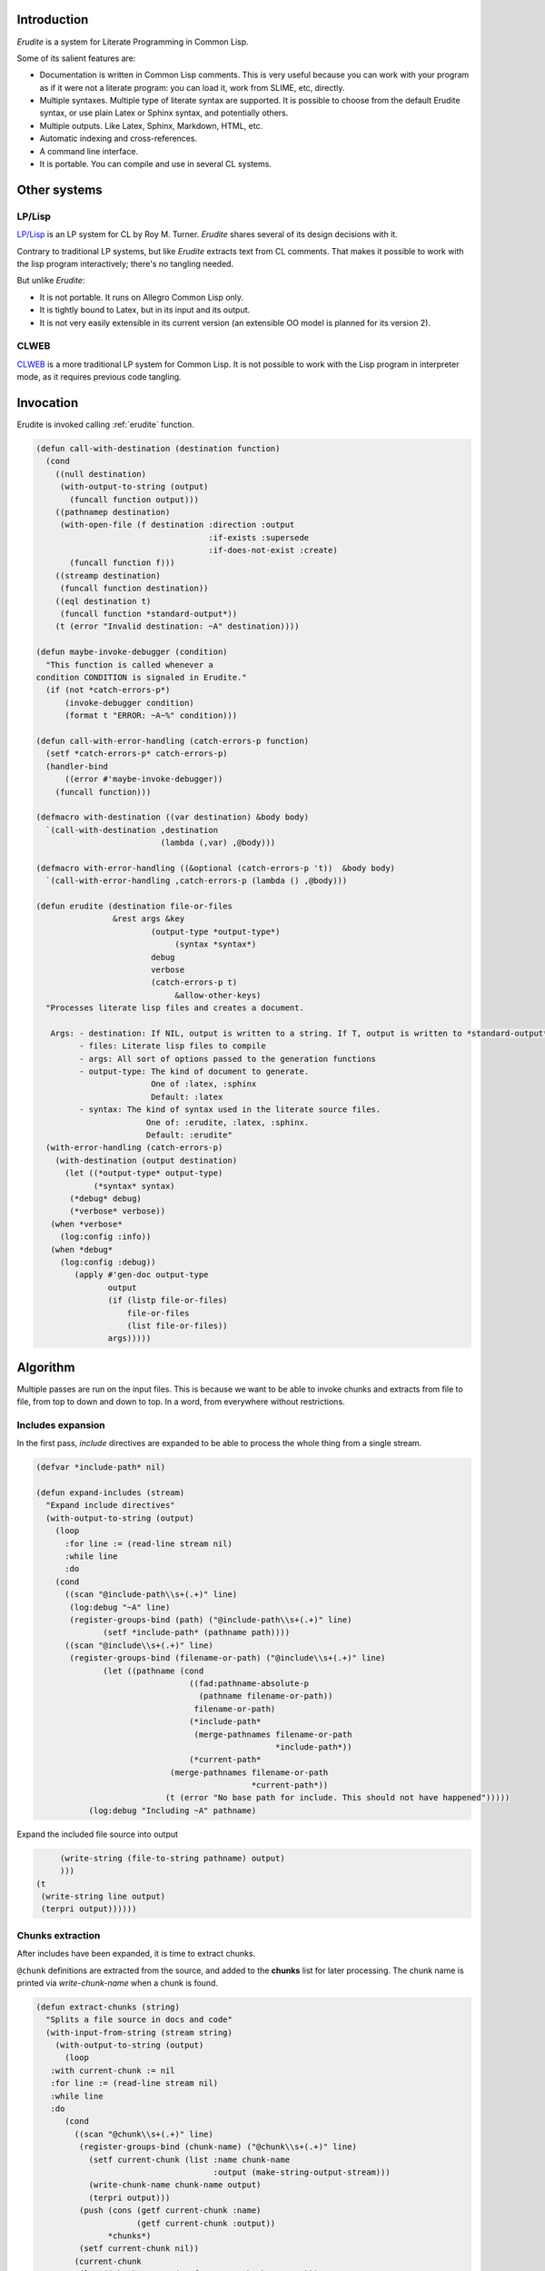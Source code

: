 




Introduction
============


*Erudite* is a system for Literate Programming in Common Lisp.

Some of its salient features are:



*  Documentation is written in Common Lisp comments. This is very useful because you can work with your program as if it were not a literate program: you can load it, work from SLIME, etc, directly.

*  Multiple syntaxes. Multiple type of literate syntax are supported. It is possible to choose from the default Erudite syntax, or use plain Latex or Sphinx syntax, and potentially others.

*  Multiple outputs. Like Latex, Sphinx, Markdown, HTML, etc.

*  Automatic indexing and cross-references.

*  A command line interface.

*  It is portable. You can compile and use in several CL systems.




Other systems
=============



LP/Lisp
-------


`LP/Lisp <http://mainesail.umcs.maine.edu/software/LPLisp>`_ is an LP system for CL by Roy M. Turner. *Erudite* shares several of its design decisions with it.

Contrary to traditional LP systems, but like *Erudite* extracts text from CL comments. That makes it possible to work with the lisp program interactively; there's no tangling needed.

But unlike *Erudite*:

*  It is not portable. It runs on Allegro Common Lisp only.
*  It is tightly bound to Latex, but in its input and its output.
*  It is not very easily extensible in its current version (an extensible OO model is planned for its version 2).



CLWEB
-----


`CLWEB <http://www.cs.brandeis.edu/~plotnick/clweb>`_ is a more traditional LP system for Common Lisp. It is not possible to work with the Lisp program in interpreter mode, as it requires previous code tangling.



Invocation
==========


Erudite is invoked calling :ref:`erudite` function.


.. code-block:: common-lisp

     
     (defun call-with-destination (destination function)
       (cond
         ((null destination)
          (with-output-to-string (output)
            (funcall function output)))
         ((pathnamep destination)
          (with-open-file (f destination :direction :output
                                         :if-exists :supersede
                                         :if-does-not-exist :create)
            (funcall function f)))
         ((streamp destination)
          (funcall function destination))
         ((eql destination t)
          (funcall function *standard-output*))
         (t (error "Invalid destination: ~A" destination))))
     
     (defun maybe-invoke-debugger (condition)
       "This function is called whenever a
     condition CONDITION is signaled in Erudite."
       (if (not *catch-errors-p*)
           (invoke-debugger condition)
           (format t "ERROR: ~A~%" condition)))
     
     (defun call-with-error-handling (catch-errors-p function)
       (setf *catch-errors-p* catch-errors-p)
       (handler-bind
           ((error #'maybe-invoke-debugger))
         (funcall function)))
     
     (defmacro with-destination ((var destination) &body body)
       `(call-with-destination ,destination
                               (lambda (,var) ,@body)))
     
     (defmacro with-error-handling ((&optional (catch-errors-p 't))  &body body)
       `(call-with-error-handling ,catch-errors-p (lambda () ,@body)))
     
     (defun erudite (destination file-or-files
                     &rest args &key 
     			     (output-type *output-type*)
                                  (syntax *syntax*)
     			     debug
     			     verbose
     			     (catch-errors-p t)
                                  &allow-other-keys)
       "Processes literate lisp files and creates a document.
     
        Args: - destination: If NIL, output is written to a string. If T, output is written to *standard-output*. If a pathname, then a file is created. Otherwise, a stream is expected.
              - files: Literate lisp files to compile
              - args: All sort of options passed to the generation functions
              - output-type: The kind of document to generate.
                             One of :latex, :sphinx
                             Default: :latex
              - syntax: The kind of syntax used in the literate source files.
                            One of: :erudite, :latex, :sphinx.
                            Default: :erudite"
       (with-error-handling (catch-errors-p)
         (with-destination (output destination)
           (let ((*output-type* output-type)
                 (*syntax* syntax)
     	    (*debug* debug)
     	    (*verbose* verbose))
     	(when *verbose*
     	  (log:config :info))
     	(when *debug*
     	  (log:config :debug))  
             (apply #'gen-doc output-type
                    output
                    (if (listp file-or-files)
                        file-or-files
                        (list file-or-files))
                    args)))))
     




Algorithm
=========


Multiple passes are run on the input files. This is because we want to be able to invoke chunks and extracts from file to file, from top to down and down to top. In a word, from everywhere without restrictions. 


Includes expansion
------------------


In the first pass, *include* directives are expanded to be able to process the whole thing from a single stream.

.. code-block:: common-lisp

     
     (defvar *include-path* nil)
     
     (defun expand-includes (stream)
       "Expand include directives"
       (with-output-to-string (output)
         (loop 
           :for line := (read-line stream nil)
           :while line
           :do
     	 (cond 
     	   ((scan "@include-path\\s+(.+)" line)
     	    (log:debug "~A" line)
     	    (register-groups-bind (path) ("@include-path\\s+(.+)" line)
                   (setf *include-path* (pathname path))))
     	   ((scan "@include\\s+(.+)" line)
     	    (register-groups-bind (filename-or-path) ("@include\\s+(.+)" line)
                   (let ((pathname (cond
                                     ((fad:pathname-absolute-p
                                       (pathname filename-or-path))
                                      filename-or-path)
                                     (*include-path*
                                      (merge-pathnames filename-or-path
                                                       *include-path*))
                                     (*current-path* 
     				 (merge-pathnames filename-or-path
     						  *current-path*))
     				(t (error "No base path for include. This should not have happened")))))
     		(log:debug "Including ~A" pathname)


Expand the included file source into output

.. code-block:: common-lisp

     		(write-string (file-to-string pathname) output)
     		)))
     	   (t
     	    (write-string line output)
     	    (terpri output))))))
     


 

Chunks extraction
-----------------


After includes have been expanded, it is time to extract chunks.

``@chunk`` definitions are extracted from the source, and added to the **chunks** list for later processing. The chunk name is printed via *write-chunk-name* when a chunk is found.

.. code-block:: common-lisp

     
     (defun extract-chunks (string)
       "Splits a file source in docs and code"
       (with-input-from-string (stream string)
         (with-output-to-string (output)
           (loop
     	:with current-chunk := nil
     	:for line := (read-line stream nil)
     	:while line
     	:do
     	   (cond
     	     ((scan "@chunk\\s+(.+)" line)
     	      (register-groups-bind (chunk-name) ("@chunk\\s+(.+)" line)
     		(setf current-chunk (list :name chunk-name
     					  :output (make-string-output-stream)))
     		(write-chunk-name chunk-name output)
     		(terpri output)))
     	      (push (cons (getf current-chunk :name)
     			  (getf current-chunk :output))
     		    *chunks*)
     	      (setf current-chunk nil))
     	     (current-chunk
     	      (let ((chunk-output (getf current-chunk :output)))
     		(write-string line chunk-output)
     		(terpri chunk-output)))
     	     (t
     	      (write-string line output)
     	      (terpri output)))))))
     



Once both includes have been expanded, and chunks have been pre proccessed, the resulting output with literate code is parsed into *fragments*. Fragments can be of type *documentation* or type *code*. *documentation* is the text that appears in Common Lisp comments. *code* fragments are the rest. This is done via the :ref:`split-file-source` function.

.. code-block:: common-lisp

     
     (defun split-file-source (str)
       "Splits a file source in docs and code"
       (with-input-from-string (stream str)
         (append-source-fragments
          (loop
            :for line := (read-line stream nil)
            :while line
            :collect
            (parse-line line stream)))))
     
     (defun parse-line (line stream)
       (or
        (parse-long-comment line stream)
        (parse-short-comment line stream)
        (parse-code line stream)))
     
     (defun parse-long-comment (line stream)
       "Parse a comment between #| and |#"
     


TODO: this does not work for long comments in one line

.. code-block:: common-lisp

       (when (equalp (search "#|" (string-left-trim (list #\  #\tab) line))
                     0)


We've found a long comment
Extract the comment source

.. code-block:: common-lisp

         (let ((comment
                 (with-output-to-string (s)


First, add the first comment line

.. code-block:: common-lisp

                   (register-groups-bind (comment-line) ("\\#\\|\\s*(.+)" line)
                     (write-string comment-line s))


While there are lines without \verb'|#', add them to the comment source

.. code-block:: common-lisp

                   (loop
                     :for line := (read-line stream nil)
                     :while (and line (not (search "|#" line)))
                     :do
                        (terpri s)
                        (write-string line s)
                     :finally


Finally, extract the last comment line

.. code-block:: common-lisp

                        (if line
                            (register-groups-bind (comment-line) ("\\s*(.+)\\|\\#" line)
                              (when comment-line
                                (write-string comment-line s)))
                            (error "EOF: Could not complete comment parsing"))))))
           (list :doc comment))))
     
     (defun parse-short-comment (line stream)
       (when (equalp
              (search *short-comments-prefix*
                      (string-left-trim (list #\  #\tab)
                                        line))
              0)


A short comment was found

.. code-block:: common-lisp

         (let* ((comment-regex (format nil "~A\\s*(.+)" *short-comments-prefix*))
                (comment
                  (with-output-to-string (s)
                    (register-groups-bind (comment-line) (comment-regex line)
                      (write-string
                       (string-left-trim (list #\; #\ )
                                         comment-line)
                       s)))))
           (list :doc comment))))
     
     (defun parse-code (line stream)
       (list :code line))
     
     (defun append-source-fragments (fragments)
       "Append docs and code fragments"
       (let ((appended-fragments nil)
             (current-fragment (first fragments)))
         (loop
           :for fragment :in (cdr fragments)
           :do
              (if (equalp (first fragment) (first current-fragment))


The fragments are of the same type. Append them

.. code-block:: common-lisp

                  (setf (second current-fragment)
                        (with-output-to-string (s)
                          (write-string (second current-fragment) s)
                          (terpri s)
                          (write-string (second fragment) s)))


else, there's a new kind of fragment

.. code-block:: common-lisp

                  (progn
                    (setf appended-fragments (append-to-end current-fragment appended-fragments))
                    (setf current-fragment fragment))))
         (setf appended-fragments (append-to-end current-fragment appended-fragments))
         appended-fragments))
     
     (defun process-fragments (fragments output)
       (when fragments
         (let ((first-fragment (first fragments)))
           (process-fragment (first first-fragment) first-fragment
                             output
                             (lambda (&key (output output))
                               (process-fragments (rest fragments) output))))))
     
     (defgeneric process-fragment (fragment-type fragment output cont))
     
     (defmethod process-fragment ((type (eql :code)) fragment output cont)
       (when (not 
     	 (zerop (length
     		 (remove #\  (remove #\newline (second fragment))))))


Extract and output indexes first

.. code-block:: common-lisp

         (let ((indexes (extract-indexes (second fragment))))
           (write-indexes indexes output *output-type*))
         (write-code (second fragment) output *output-type*))
       (funcall cont))
     
     (defmethod process-fragment ((type (eql :doc)) fragment output cont)
       (with-input-from-string (input (second fragment))
         (labels ((%process-fragment (&key (input input) (output output))
                    (flet ((process-cont (&key (input input) (output output))
                             (%process-fragment :input input :output output)))
                      (let ((line (read-line input nil)))
                        (if line
                            (maybe-process-command line input output #'process-cont)
                            (funcall cont :output output))))))
           (%process-fragment))))
     
     (defmethod maybe-process-command (line input output cont)
       "Process a top-level command"
       (let ((command (find-matching-command line)))
         (if command
             (process-command command line input output cont)
             (process-doc *syntax* *output-type* line output cont))))
     
     (defmethod process-doc ((syntax (eql :latex)) output-type line stream cont)
       (write-string line stream)
       (terpri stream)
       (funcall cont))
     
     (defmethod process-doc ((syntax (eql :sphinx)) output-type line stream cont)
       (write-string line stream)
       (terpri stream)
       (funcall cont))
     
     (defmethod process-doc ((syntax (eql :erudite)) output-type line stream cont)
       (let ((formatted-line line))
         (loop
           :for syntax :in *erudite-syntax*
           :while formatted-line
           :when (match-syntax syntax formatted-line)
             :do
                (setf formatted-line (process-syntax syntax formatted-line stream output-type))
           :finally (when formatted-line
                      (write-doc-line formatted-line stream output-type)))
         (terpri stream)
         (funcall cont)))
     
     (defmethod write-doc-line (line stream output-type)
       (write-string line stream))
     
     (defmethod write-code (code stream (output-type (eql :latex)))
       (write-string "\\begin{code}" stream)
       (terpri stream)
       (write-string code stream)
       (terpri stream)
       (write-string "\\end{code}" stream)
       (terpri stream))
     
     (defmethod write-code (code stream (output-type (eql :sphinx)))
       (terpri stream)
       (write-string ".. code-block:: common-lisp" stream)
       (terpri stream)
       (terpri stream)
       (write-string (indent-code code) stream)
       (terpri stream)
       (terpri stream))
     
     (defmethod write-code (code stream (output-type (eql :markdown)))
       (terpri stream)
       (write-string "```lisp" stream)
       (terpri stream)
       (write-string code stream)
       (terpri stream)
       (write-string "```" stream)
       (terpri stream))
     
     (defmethod write-chunk-name (chunk-name stream)
       (write-string "<<<" stream)
       (write-string chunk-name stream)
       (write-string ">>>" stream))
     
     (defmethod write-chunk (chunk-name chunk stream)
       (write-code (format nil "<<~A>>=~%~A" chunk-name chunk)
                   stream *output-type*))
     




Chunks and extracts post processing
-----------------------------------


Once the literate code has been parsed and processed, it is time to resolve the pending chunks and extracts. This is done in *post-process-output* function.

``INSERT_CHUNK`` and ``INSERT_EXTRACT`` are looked for and replaced by entries in :ref:`*chunks*` and :ref:`*extracts*`, respectively.

.. code-block:: common-lisp

     
     (defun post-process-output (str)
       "Resolve chunk inserts and extract inserts after processing"
     
       (with-output-to-string (output)
         (with-input-from-string (s str)
           (loop
             :for line := (read-line s nil)
             :while line
             :do
                (cond
                  ((scan "^__INSERT_CHUNK__(.*)$" line)
                   (register-groups-bind (chunk-name)
                       ("^__INSERT_CHUNK__(.*)$" line)


Insert the chunk

.. code-block:: common-lisp

                     (let ((chunk (find-chunk chunk-name)))
                       (write-chunk chunk-name
                                    (get-output-stream-string (cdr chunk))
                                    output))))
                  ((scan "^__INSERT_EXTRACT__(.*)$" line)
                   (register-groups-bind (extract-name)
                       ("^__INSERT_EXTRACT__(.*)$" line)


Insert the extract

.. code-block:: common-lisp

                     (let ((extract (find-extract extract-name)))
                       (write-string (get-output-stream-string (cdr extract))
                                     output))))
                  (t
                   (write-string line output)
                   (terpri output)))))))
     




Conclusion
----------


The whole process is invoked from :ref:`process-file-to-string` function.

.. code-block:: common-lisp

     
     (defmethod process-file-to-string ((pathname pathname))
       (let ((*current-path* (fad:pathname-directory-pathname pathname)))
         (with-open-file (f pathname)
           (post-process-output
            (with-output-to-string (s)
              (process-fragments
               (split-file-source
                (extract-chunks 
     	    (expand-includes f)))
               s))))))
     
     (defmethod process-file-to-string ((files cons))
       (post-process-output
        (with-output-to-string (s)
          (let ((*current-path* 
     	     (fad:pathname-directory-pathname (first files))))
            (process-fragments
             (loop
               :for file :in files
               :appending
               (with-open-file (f file)
                 (split-file-source
                  (extract-chunks 
     	      (expand-includes f)))))
             s)))))
     
     (defmethod process-file-to-string :before (pathname)
       (setf *chunks* nil
             *extracts* nil))
     
     (defmethod process-file-to-string :after (pathname)
       (setf *chunks* nil
             *extracts* nil))
     
     (defun process-string (string)
       (let ((*chunks* nil)
             (*extracts* nil))
         (post-process-output
          (with-input-from-string (f string)
            (with-output-to-string (s)
              (process-fragments
               (split-file-source
                (extract-chunks 
     	    (expand-includes f)))
               s))))))
     





Source code indexing
====================


.. code-block:: common-lisp

     
     (defun parse-definition-type (str)
       (case (intern (string-upcase str))
         (defun :function)
         (defmacro :macro)
         (defclass :class)
         (defvar :variable)
         (defparameter :variable)
         (defmethod :method)
         (defgeneric :generic)
         (otherwise (intern (string-upcase str) :keyword))))
     
     (defun extract-indexes (code)
       (let ((indexes))
         (loop
           :for line :in (split-sequence:split-sequence #\newline code)
           :do
              (do-register-groups (definition-type name)
                  ("^\\((def\\S*)\\s+([^\\s(]*)" line)
                (push (list (parse-definition-type definition-type)
                            name)
                      indexes)))
         indexes))
     
     (defgeneric write-indexes (indexes output output-type))
     
     (defmethod write-indexes (indexes output (output-type (eql :latex)))
       (when indexes
                                             ; (format output "\\lstset{~{index={~A}~^,~}}"
                                             ;           (mapcar (alexandria:compose #'escape-latex #'second)
                                             ;                   indexes))
         (loop for index in (remove-duplicates indexes :key #'second :test #'equalp)
               do
                  (format output "\\index{~A}~%" (escape-latex (second index)))
                  (format output "\\label{~A}~%" (latex-label (second index))))
         (terpri output)))
     
     (defmethod write-indexes (indexes output (output-type (eql :sphinx)))


TODO: implement

.. code-block:: common-lisp

       )
     
     (defmethod write-indexes (indexes output (output-type (eql :markdown)))


TODO: implement

.. code-block:: common-lisp

       )
     
     (defun escape-latex (str)
       (let ((escaped str))
         (flet ((%replace (thing replacement)
                  (setf escaped (regex-replace-all thing escaped replacement))))
           (%replace "\\\\" "\\textbackslash")
           (%replace "\\&" "\\&")
           (%replace "\\%" "\\%")
           (%replace "\\$" "\\$")
           (%replace "\\#" "\\#")
           (%replace "\\_" "\\_")
           (%replace "\\{" "\\{")
           (%replace "\\}" "\\}")
           (%replace "\\~" "\\textasciitilde")
           (%replace "\\^" "\\textasciicircum")
           escaped)))
     
     (defun latex-label (str)
       (let ((escaped str))
         (flet ((%replace (thing replacement)
                  (setf escaped (regex-replace-all thing escaped replacement))))
           (%replace "\\\\" "=")
           (%replace "\\&" "=")
           (%replace "\\%" "=")
           (%replace "\\$" "=")
           (%replace "\\#" "=")
           (%replace "\\_" "=")
           (%replace "\\{" "=")
           (%replace "\\}" "=")
           (%replace "\\~" "=")
           (%replace "\\^" "=")
           escaped)))




Code blocks in Sphinx are indented. The indent-code function takes care of that:

.. code-block:: common-lisp

     
     (defun indent-code (code)
       "Code in sphinx has to be indented"
       (let ((lines (split-sequence:split-sequence #\newline
                                                   code)))
         (apply #'concatenate 'string
                (mapcar (lambda (line)
                          (format nil "     ~A~%" line))
                        lines))))
     





Outputs
=======


*Erudite* supports LaTeX, Markdown and Sphinx generation at the moment.


LaTeX
-----


.. code-block:: common-lisp

     
     (defgeneric gen-doc (output-type output files &rest args))
     
     (defmethod gen-doc ((output-type (eql :latex)) output files
                         &key
                           (title *title*)
                           (subtitle *subtitle*)
                           (author *author*)
                           template-pathname
                           (syntax *syntax*)
                           (document-class *latex-document-class*)
                           &allow-other-keys)
       "Generates a LaTeX document.
     
        Args: - output: The output stream.
              - files: The list of .lisp files to compile
              - title: Document title.
              - subtitle: Document subtitle.
              - author: Author of the document
              - template-pathname: A custom LaTeX template file. If none is specified, a default template is used."
       (let ((*latex-document-class* document-class))
         (let ((template (cl-template:compile-template
                          (file-to-string (or template-pathname
                                              (asdf:system-relative-pathname
                                               :erudite
                                               "latex/template.tex")))))
               (body (process-file-to-string files)))
           (write-string
            (funcall template (list :title (or title
                                               *title*
                                               (error "No document title specified"))
                                    :subtitle (or subtitle
                                                  *subtitle*)
                                    :author (or author
                                                *author*
                                                (error "No document author specified"))
                                    :body body))
            output))
         t))





Sphinx
------


Sphinx is the other kind of output apart from LaTeX.

.. code-block:: common-lisp

     
     (defmethod gen-doc ((output-type (eql :sphinx)) output files &key prelude postlude syntax &allow-other-keys)
       "Generates Sphinx document.
     
        Args: - output: The output stream.
              - files: .lisp files to compile.
              - prelude: String (or pathname) to append before the Sphinx document.
              - postlude: String (or pathname) to append after the Sphinx document."
       (when prelude
         (write-string
          (if (pathnamep prelude)
              (file-to-string prelude)
              prelude)
          output))
       (write-string (process-file-to-string files) output)
       (when postlude
         (write-string (if (pathnamep postlude)
                           (file-to-string postlude)
                           postlude)
                       output)))
     





Markdown
--------


Markdown is another output type.

.. code-block:: common-lisp

     
     (defmethod gen-doc ((output-type (eql :markdown)) output files &key prelude postlude syntax &allow-other-keys)
       "Generates Markdown document.
     
        Args: - output: The output stream.
              - files: .lisp files to compile.
              - prelude: String (or pathname) to append before the document.
              - postlude: String (or pathname) to append after the document."
       (when prelude
         (write-string
          (if (pathnamep prelude)
              (file-to-string prelude)
              prelude)
          output))
       (write-string (process-file-to-string files) output)
       (when postlude
         (write-string (if (pathnamep postlude)
                           (file-to-string postlude)
                           postlude)
                       output)))
     



Command line interface
======================


It is possible to invoke *Erudite* from the command line
 
Run ``make`` to build ``erudite`` executable.

This is the command line syntax:

::

    Usage: erudite [-hvd] [+vd] [OPTIONS] FILES...
    
    Erudite is a Literate Programming System for Common Lisp
      -h, --help                  Print this help and exit.
      --version                   Print Erudite version
      -(+)v, --verbose[=yes/no]   Run in verbose mode
                                  Fallback: yes
                                  Environment: VERBOSE
      -(+)d, --debug[=on/off]     Turn debugging on or off.
                                  Fallback: on
                                  Environment: DEBUG
      -o, --output=OUTPUT         The output file. If none is used, result is 
                                  printed to stdout
      --output-type=OUTPUT-TYPE   The output type. One of 'latex', 'sphinx'
                                  Default: latex
      --syntax=SYNTAX             The syntax used in source files. One of 'latex', 
                                  'sphinx', 'erudite'
                                  Default: erudite
      --author=AUTHOR             The author to appear in the document
      --title=TITLE               The document title


Then run ``sudo make install`` to install globally in your system

Here is an example usage:
::

    erudite -o erudite.tex erudite.lisp



Implementation
--------------


The command line is implemented via the *com.dvl.clon* library.

.. code-block:: common-lisp

     
     (ql:quickload :com.dvlsoft.clon)
     (ql:quickload :erudite)
     
     (defpackage erudite.cli
       (:use :cl :erudite))
     
     (eval-when (:execute :load-toplevel :compile-toplevel)
       (com.dvlsoft.clon:nickname-package))
     
     (clon:defsynopsis (:postfix "FILES...")
       (text :contents (format nil "Erudite is a Literate Programming System for Common Lisp"))
       (flag :short-name "h" :long-name "help"
             :description "Print this help and exit.")
       (flag :long-name "version"
             :description "Print Erudite version")
       (switch :short-name "v" :long-name "verbose"
               :description "Run in verbose mode"
               :env-var "VERBOSE")
       (switch :short-name "d" :long-name "debug"
               :description "Turn debugging on or off."
               :argument-style :on/off
               :env-var "DEBUG")
       (path :long-name "output"
             :short-name "o"
     	:argument-name "OUTPUT"
     	:type :file
     	:description "The output file. If none is used, result is printed to stdout")
       (enum :long-name "output-type"
     	:argument-name "OUTPUT-TYPE"
     	:enum (list :latex :sphinx)
     	:default-value :latex
     	:description "The output type. One of 'latex', 'sphinx'")
       (enum :long-name "syntax"
     	:argument-name "SYNTAX"
     	:enum (list :erudite :latex :sphinx)
     	:default-value :erudite
     	:description "The syntax used in source files. One of 'latex', 'sphinx', 'erudite'")
       (stropt :long-name "author"
               :argument-name "AUTHOR"
     	  :description "The author to appear in the document")
       (stropt :long-name "title"
               :argument-name "TITLE"
     	  :description "The document title"))
     
     (defun stringp* (str)
       (and (stringp str)
            (not (equalp str ""))
            str))
     
     (defun main ()
       (clon:make-context)
       (cond 
         ((or (clon:getopt :short-name "h")
     	 (not (clon:cmdline-p)))
          (clon:help))
         ((clon:getopt :long-name "version")
          (print "Erudite Literate Programming System for Common Lisp version 0.0.1"))
         (t
          (let ((title (stringp* (clon:getopt :long-name "title")))
     	   (author (stringp* (clon:getopt :long-name "author")))
     	   (output-type (clon:getopt :long-name "output-type"))
     	   (syntax (clon:getopt :long-name "syntax"))
     	   (output (or (clon:getopt :long-name "output")
     		       t))
     	   (files (mapcar #'pathname (clon:remainder))))
            (erudite:erudite output files 
     			:title title
     			:author author
     			:output-type output-type
     			:syntax syntax)))))
     
     (clon:dump "erudite" main)



Commands
========

Commands are held in :ref:`*commands*` list

.. code-block:: common-lisp

     (defvar *commands* nil)
     
     (defun find-command (name &optional (error-p t))
       (let ((command (gethash name *commands*)))
         (when (and error-p (not command))
           (error "Invalid command: ~A" command))
         command))
     
     (defun find-matching-command (line)
       (loop
          :for command :in *commands*
          :when (match-command command line)
          :return command))
     



Commands definition
-------------------


.. code-block:: common-lisp

     
     (defmacro define-command (name &body body)
       (let ((match-function-def (or (find :match body :key #'car)
                                     (error "Specify a match function")))
             (process-function-def (or (find :process body :key #'car)
                                       (error "Specify a process function"))))
         `(progn
            ,(destructuring-bind (_ match-args &body match-body) match-function-def
                                 `(defmethod match-command ((command (eql ',name))
                                                            ,@match-args)
                                    ,@match-body))
            ,(destructuring-bind (_ process-args &body process-body)
                                 process-function-def
                                 `(defmethod process-command ((command (eql ',name))
                                                              ,@process-args)
                                    ,@process-body))
            (pushnew ',name *commands*))))
     
     (defgeneric match-command (command line))
     
     (defgeneric process-command (command line input output cont))
     
     (defmethod process-command :before (command line input output cont)
       (log:debug "Processing `~A`" line))  
     



Commands list
-------------


Input type
^^^^^^^^^^


.. code-block:: common-lisp

     
     (define-command syntax
       (:match (line)
         (scan "@syntax\\s+(.+)" line))
       (:process (line input output cont)
                 (register-groups-bind (syntax) ("@syntax\\s+(.+)" line)
                   (setf *syntax* (intern (string-upcase syntax) :keyword)))
                 (funcall cont)))
     



Output type
^^^^^^^^^^^


.. code-block:: common-lisp

     (define-command output-type
       (:match (line)
         (scan "@output-type\\s+(.+)" line))
       (:process (line input output cont)
                 (register-groups-bind (output-type) ("@output-type\\s+(.+)" line)
                   (setf *output-type* (intern (string-upcase output-type) :keyword)))
                 (funcall cont)))
     



Title
^^^^^


.. code-block:: common-lisp

     
     (define-command title
       (:match (line)
         (scan "@title\\s+(.+)" line))
       (:process (line input output cont)
                 (register-groups-bind (title) ("@title\\s+(.+)" line)
                   (setf *title* title))
                 (funcall cont)))
     



Subtitle
^^^^^^^^


.. code-block:: common-lisp

     
     (define-command subtitle
       (:match (line)
         (scan "@subtitle\\s+(.+)" line))
       (:process (line input output cont)
                 (register-groups-bind (subtitle) ("@subtitle\\s+(.+)" line)
                   (setf *subtitle* subtitle))
                 (funcall cont)))
     



Author
^^^^^^


.. code-block:: common-lisp

     
     (define-command author
       (:match (line)
         (scan "@author\\s+(.+)" line))
       (:process (line input output cont)
                 (register-groups-bind (author) ("@author\\s+(.+)" line)
                   (setf *author* author))
                 (funcall cont)))
     



Chunks
^^^^^^


.. code-block:: common-lisp

     
     (defun find-chunk (chunk-name &key (error-p t))
       (or (assoc chunk-name *chunks* :test #'equalp)
           (error "Chunk not defined: ~A" chunk-name)))
     
     (define-command insert-chunk
       (:match (line)
         (scan "@insert-chunk\\s+(.+)" line))
       (:process (line input output cont)
                 (register-groups-bind (chunk-name) ("@insert-chunk\\s+(.+)" line)
     	      (format output "__INSERT_CHUNK__~A~%" chunk-name)
     	      (funcall cont))))
     



Extraction
^^^^^^^^^^


.. code-block:: common-lisp

     
     (defvar *extracts* nil)
     (defvar *current-extract* nil)
     
     (defun find-extract (extract-name &key (error-p t))
       (or (assoc extract-name *extracts* :test #'equalp)
           (and error-p
                (error "No text extracted with name: ~A" extract-name))))
     
     (define-command extract
       (:match (line)
         (scan "@extract\\s+(.+)" line))
       (:process (line input output cont)
     	    (register-groups-bind (extract-name) ("@extract\\s+(.+)" line)


Build and register the extracted piece for later processing
Redirect the output to the "extract output"

.. code-block:: common-lisp

                   (let* ((extract-output (make-string-output-stream))
     		     (*current-extract* (list :name extract-name
                                                    :output extract-output
                                                    :original-output output)))
                       (funcall cont :output extract-output)))))
     
     (define-command end-extract
       (:match (line)
         (scan "@end extract" line))
       (:process (line input output cont)
                 (push (cons (getf *current-extract* :name)
                             (getf *current-extract* :output))
                       *extracts*)


Restore the output

.. code-block:: common-lisp

                 (funcall cont :output (getf *current-extract* :original-output))))
     
     (define-command insert
       (:match (line)
         (scan "@insert\\s+(.+)" line))
       (:process (line input output cont)
                 (register-groups-bind (extract-name) ("@insert\\s+(.+)" line)
                   (format output "__INSERT_EXTRACT__~A~%" extract-name)
     	      (funcall cont))))
     



Ignore
^^^^^^


.. code-block:: common-lisp

     
     (defvar *ignore* nil)
     
     (define-command ignore
       (:match (line)
         (scan "@ignore" line))
       (:process (line input output cont)
                 (setf *ignore* t)
                 (funcall cont)))
     
     (define-command end-ignore
       (:match (line)
         (scan "@end ignore" line))
       (:process (line input output cont)
                 (setf *ignore* nil)
                 (funcall cont)))
     
     (defmethod process-doc :around (syntax output-type line stream cont)
       (if *ignore*
           (funcall cont)
           (call-next-method)))
     
     (defmethod process-fragment :around ((type (eql :code)) fragment output cont)
       (if *ignore*
           (funcall cont)
           (call-next-method)))
     
     (defmethod maybe-process-command :around (line input output cont)
       (if (and *ignore* (not (match-command 'end-ignore line)))
           (funcall cont)
           (call-next-method)))



Erudite syntax
==============

Erudite formatting operations are held in :ref:`*erudite-syntax*` list

.. code-block:: common-lisp

     (defvar *erudite-syntax* nil)
     
     (defun find-syntax (name &optional (error-p t))
       (let ((command (gethash name *erudite-syntax*)))
         (when (and error-p (not command))
           (error "Invalid syntax: ~A" command))
         command))
     



Syntax definition
-----------------


.. code-block:: common-lisp

     
     (defmacro define-erudite-syntax (name &body body)
       (let ((match-function-def (or (find :match body :key #'car)
                                     (error "Specify a match function")))
             (process-function-def (or (find :process body :key #'car)
                                       (error "Specify a process function"))))
         `(progn
            ,(destructuring-bind (_ match-args &body match-body) match-function-def
                                 `(defmethod match-syntax ((command (eql ',name))
     						      ,@match-args)
                                    ,@match-body))
            ,(destructuring-bind (_ process-args &body process-body)
                                 process-function-def
                                 `(defmethod process-syntax ((command (eql ',name))
     							,@process-args)
                                    ,@process-body))
            (pushnew ',name *erudite-syntax*))))
     



Syntax elements
---------------


Section
^^^^^^^


.. code-block:: common-lisp

     (define-erudite-syntax section
       (:match (line)
         (scan "@section" line))
       (:process (line output output-type)
     	    (register-groups-bind (title) 
     		("@section\\s+(.+)" line)
     	      (format-syntax output (list :section title)))
     	    nil))
     



Subsection
^^^^^^^^^^


.. code-block:: common-lisp

     (define-erudite-syntax subsection
       (:match (line)
         (scan "@subsection" line))
       (:process (line output output-type)
     	    (register-groups-bind (title) 
     		("@subsection\\s+(.+)" line)
     	      (format-syntax output (list :subsection title)))
     	    nil))
     



Subsubsection
^^^^^^^^^^^^^


.. code-block:: common-lisp

     (define-erudite-syntax subsubsection
       (:match (line)
         (scan "@subsubsection" line))
       (:process (line output output-type)
     	    (register-groups-bind (title) 
     		("@subsubsection\\s+(.+)" line)
     	      (format-syntax output (list :subsubsection title)))
     	    nil))
     



Verbatim
^^^^^^^^


.. code-block:: common-lisp

     (define-erudite-syntax begin-verbatim
       (:match (line)
         (scan "@verbatim" line))
       (:process (line output output-type)
     	    (format-syntax output (list :begin-verbatim))
     	    nil))
     
     (define-erudite-syntax end-verbatim
       (:match (line)
         (scan "@end verbatim" line))
       (:process (line output output-type)
     	    (format-syntax output (list :end-verbatim))
     	    nil))
     



Code
^^^^


.. code-block:: common-lisp

     (define-erudite-syntax begin-code
       (:match (line)
         (scan "@code" line))
       (:process (line output output-type)
     	    (format-syntax output (list :begin-code))
     	    nil))
     
     (define-erudite-syntax end-code
       (:match (line)
         (scan "@end code" line))
       (:process (line output output-type)
     	    (format-syntax output (list :end-code))
     	    nil))
     



Lists
^^^^^


.. code-block:: common-lisp

     (define-erudite-syntax begin-list
       (:match (line)
         (scan "@list" line))
       (:process (line output output-type)
     	    (format-syntax output (list :begin-list))
     	    nil))
     
     (define-erudite-syntax end-list
       (:match (line)
         (scan "@end list" line))
       (:process (line output output-type)
     	    (format-syntax output (list :end-list))
     	    nil))
     
     (define-erudite-syntax list-item
       (:match (line)
         (scan "@item" line))
       (:process (line output output-type)
     	    (regex-replace "@item" line
     			   (lambda (match)
     			     (format-syntax nil (list :list-item)))
     			   :simple-calls t)))
     



Emphasis
^^^^^^^^


.. code-block:: common-lisp

     (define-erudite-syntax emphasis
       (:match (line)
         (scan "@emph{(.*?)}" line))
       (:process (line output output-type)
     	    (regex-replace-all "@emph{(.*?)}" line
     			       (lambda (match text)
     				 (format-syntax nil (list :emph text)))
     			       :simple-calls t)))
     



Bold
^^^^


.. code-block:: common-lisp

     (define-erudite-syntax bold
       (:match (line)
         (scan "@bold{(.*?)}" line))
       (:process (line output output-type)
     	    (regex-replace-all "@bold{(.*?)}" line
     			       (lambda (match text)
     				 (format-syntax nil (list :bold text)))
     			       :simple-calls t)))
     



Italics
^^^^^^^


.. code-block:: common-lisp

     (define-erudite-syntax italics
       (:match (line)
         (scan "@it{(.*?)}" line))
       (:process (line output output-type)
     	    (regex-replace-all "@it{(.*?)}" line
     			       (lambda (match text)
     				 (format-syntax nil (list :italics text)))
     			       :simple-calls t)))
     



Inline verbatim
^^^^^^^^^^^^^^^


.. code-block:: common-lisp

     (define-erudite-syntax inline-verbatim
       (:match (line)
         (scan "@verb{(.*?)}" line))
       (:process (line output output-type)
     	    (regex-replace-all "@verb{(.*?)}" line
     			       (lambda (match text)
     				 (format-syntax nil (list :inline-verbatim text)))
     			       :simple-calls t)))
     



Link
^^^^


.. code-block:: common-lisp

     (define-erudite-syntax link
       (:match (line)
         (scan "@link{(.*?)}{(.*?)}" line))
       (:process (line output output-type)
     	    (regex-replace-all "@link{(.*?)}{(.*?)}" line
     			       (lambda (match target label)
     				 (format-syntax nil (list :link target label)))
     			       :simple-calls t)))
     



Label
^^^^^


.. code-block:: common-lisp

     (define-erudite-syntax label
       (:match (line)
         (scan "@label{(.*?)}" line))
       (:process (line output output-type)
     	    (regex-replace-all "@label{(.*?)}" line
     			       (lambda (match label)
     				 (format-syntax nil (list :label label)))
     			       :simple-calls t)))
     



Index
^^^^^


.. code-block:: common-lisp

     (define-erudite-syntax index
       (:match (line)
         (scan "@index{(.*?)}" line))
       (:process (line output output-type)
     	    (regex-replace-all "@index{(.*?)}" line
     			       (lambda (match text)
     				 (format-syntax nil (list :index text)))
     			       :simple-calls t)))
     



Reference
^^^^^^^^^


.. code-block:: common-lisp

     (define-erudite-syntax reference
       (:match (line)
         (scan "@ref{(.*?)}" line))
       (:process (line output output-type)
     	    (regex-replace-all "@ref{(.*?)}" line
     			       (lambda (match text)
     				 (format-syntax nil (list :ref text)))
     			       :simple-calls t)))
     



Syntax formatting
-----------------


.. code-block:: common-lisp

     
     (defvar *latex-document-class* :article)
     
     (defun format-syntax (destination syntax)
       (if (null destination)
           (with-output-to-string (stream)
     	(%format-syntax *output-type* (first syntax) stream  syntax))
           (%format-syntax *output-type* (first syntax) destination syntax)))



Tests
=====


.. code-block:: common-lisp

     
     (defpackage erudite.test
       (:use :cl :fiveam :erudite)
       (:export :run-tests))
     
     (in-package :erudite.test)
     


Tests are run with :ref:`run-tests`

.. code-block:: common-lisp

     
     (defun run-tests ()
       (run! 'erudite-tests))
     
     (def-suite erudite-tests)
     
     (in-suite erudite-tests)
     



.. code-block:: common-lisp

     
     (defun test-file (filename)
       (merge-pathnames filename
                        (asdf:system-relative-pathname :erudite "test/")))
     
     (test basic-processing-test
       (is
        (equalp
         (erudite::process-string ";; Hello
     (print \"world\")")
         "Hello
     \\begin{code}
     (print \"world\")
     \\end{code}
     "))
       (is
        (equalp
         (erudite::process-string "#| Hello
     |#
     (print \"world\")")
         "Hello
     \\begin{code}
     (print \"world\")
     \\end{code}
     ")))
     


